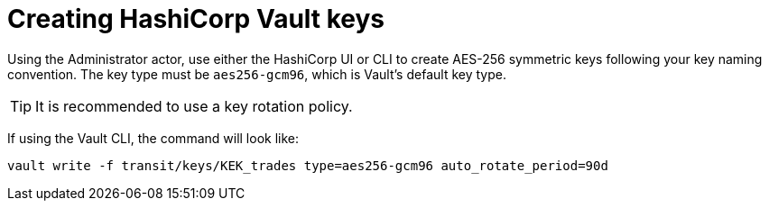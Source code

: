 // file included in the following:
//
// assembly-hashicorp-vault.adoc

[id='con-vault-key-creation-{context}']
= Creating HashiCorp Vault keys

Using the Administrator actor, use either the HashiCorp UI or CLI to create AES-256 symmetric keys following your
key naming convention. The key type must be `aes256-gcm96`, which is Vault's default key type.

TIP: It is recommended to use a key rotation policy.

If using the Vault CLI, the command will look like:

[source, shell]
----
vault write -f transit/keys/KEK_trades type=aes256-gcm96 auto_rotate_period=90d
----
